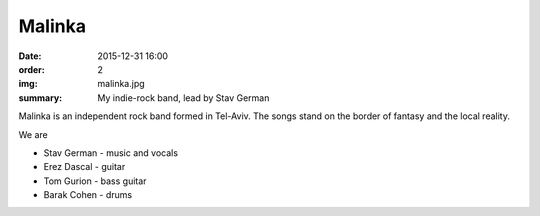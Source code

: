 Malinka
#######

:date: 2015-12-31 16:00
:order: 2
:img: malinka.jpg
:summary: My indie-rock band, lead by Stav German

Malinka is an independent rock band formed in Tel-Aviv.
The songs stand on the border of fantasy and the local reality.

We are

- Stav German - music and vocals
- Erez Dascal - guitar
- Tom Gurion - bass guitar
- Barak Cohen - drums

.. youtube:: fzQoYdzAFz0
